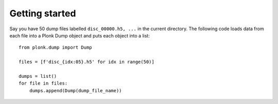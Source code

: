===============
Getting started
===============

Say you have 50 dump files labelled ``disc_00000.h5, ...`` in the current directory. The following code loads data from each file into a Plonk Dump object and puts each object into a list::

 from plonk.dump import Dump

 files = [f'disc_{idx:05}.h5' for idx in range(50)]

 dumps = list()
 for file in files:
     dumps.append(Dump(dump_file_name))
